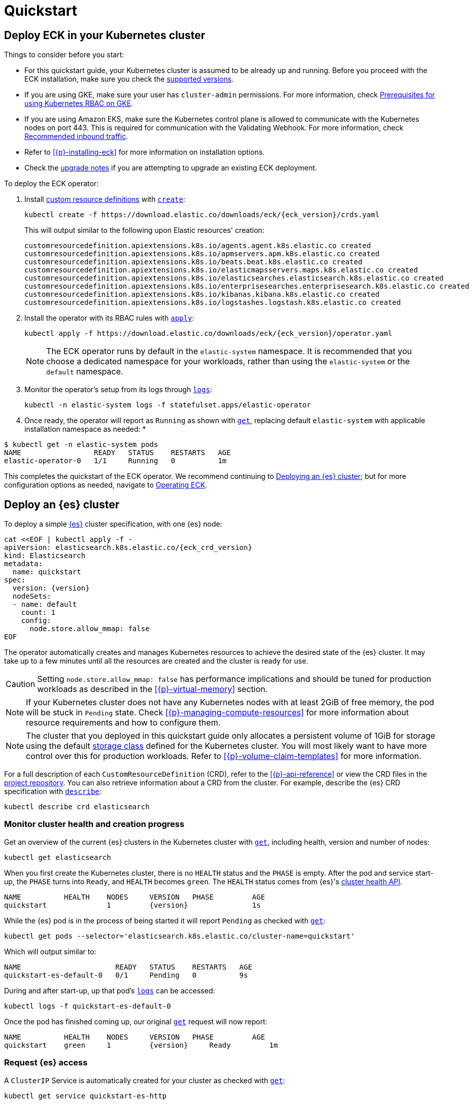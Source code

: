 :page_id: quickstart
ifdef::env-github[]
****
link:https://www.elastic.co/guide/en/cloud-on-k8s/master/k8s-{page_id}.html[View this document on the Elastic website]
****
endif::[]
[id="{p}-{page_id}"]
= Quickstart

[partintro]
--
With Elastic Cloud on Kubernetes (ECK) you can extend the basic Kubernetes orchestration capabilities to easily deploy, secure, upgrade your {es} cluster, and much more.

Eager to get started? This quickstart guide shows you how to:

* <<{p}-deploy-eck,Deploy ECK in your Kubernetes cluster>>
* <<{p}-deploy-elasticsearch,Deploy an {es} cluster>>
* <<{p}-deploy-kibana,Deploy a {kib} instance>>
* <<{p}-update-deployment,Update your deployment>>

Afterwards, you can find further sample resources link:{eck_github}/tree/{eck_release_branch}/config/samples[in the project repository] or by checking out <<{p}-recipes,our recipes>>.

--

[id="{p}-deploy-eck"]
== Deploy ECK in your Kubernetes cluster

Things to consider before you start:

* For this quickstart guide, your Kubernetes cluster is assumed to be already up and running. Before you proceed with the ECK installation, make sure you check the <<{p}-supported,supported versions>>.

* If you are using GKE, make sure your user has `cluster-admin` permissions. For more information, check link:https://cloud.google.com/kubernetes-engine/docs/how-to/role-based-access-control#iam-rolebinding-bootstrap[Prerequisites for using Kubernetes RBAC on GKE].

* If you are using Amazon EKS, make sure the Kubernetes control plane is allowed to communicate with the Kubernetes nodes on port 443. This is required for communication with the Validating Webhook. For more information, check link:https://docs.aws.amazon.com/eks/latest/userguide/sec-group-reqs.html[Recommended inbound traffic].

* Refer to <<{p}-installing-eck>> for more information on installation options.

* Check the <<{p}-upgrading-eck,upgrade notes>> if you are attempting to upgrade an existing ECK deployment.

To deploy the ECK operator:

. Install link:https://kubernetes.io/docs/concepts/extend-kubernetes/api-extension/custom-resources/[custom resource definitions] with link:https://kubernetes.io/docs/reference/kubectl/generated/kubectl_create/[`create`]:
+
[source,sh,subs="attributes"]
----
kubectl create -f https://download.elastic.co/downloads/eck/{eck_version}/crds.yaml
----
+
This will output similar to the following upon Elastic resources' creation:
+
[source,sh]
----
customresourcedefinition.apiextensions.k8s.io/agents.agent.k8s.elastic.co created
customresourcedefinition.apiextensions.k8s.io/apmservers.apm.k8s.elastic.co created
customresourcedefinition.apiextensions.k8s.io/beats.beat.k8s.elastic.co created
customresourcedefinition.apiextensions.k8s.io/elasticmapsservers.maps.k8s.elastic.co created
customresourcedefinition.apiextensions.k8s.io/elasticsearches.elasticsearch.k8s.elastic.co created
customresourcedefinition.apiextensions.k8s.io/enterprisesearches.enterprisesearch.k8s.elastic.co created
customresourcedefinition.apiextensions.k8s.io/kibanas.kibana.k8s.elastic.co created
customresourcedefinition.apiextensions.k8s.io/logstashes.logstash.k8s.elastic.co created
----

. Install the operator with its RBAC rules with link:https://kubernetes.io/docs/reference/kubectl/generated/kubectl_apply/[`apply`]:
+
[source,sh,subs="attributes"]
----
kubectl apply -f https://download.elastic.co/downloads/eck/{eck_version}/operator.yaml
----
NOTE: The ECK operator runs by default in the `elastic-system` namespace. It is recommended that you choose a dedicated namespace for your workloads, rather than using the `elastic-system` or the `default` namespace.

. Monitor the operator's setup from its logs through link:https://kubernetes.io/docs/reference/kubectl/generated/kubectl_logs/[`logs`]:
+
[source,sh]
----
kubectl -n elastic-system logs -f statefulset.apps/elastic-operator
----

. Once ready, the operator will report as `Running` as shown with link:https://kubernetes.io/docs/reference/kubectl/generated/kubectl_get/[`get`], replacing default `elastic-system` with applicable installation namespace as needed:
*
[source,sh]
----
$ kubectl get -n elastic-system pods
NAME                 READY   STATUS    RESTARTS   AGE
elastic-operator-0   1/1     Running   0          1m
----

This completes the quickstart of the ECK operator. We recommend continuing to <<{p}-deploy-elasticsearch,Deploying an {es} cluster>>; but for more configuration options as needed, navigate to <<{p}-operating-eck,Operating ECK>>.

[id="{p}-deploy-elasticsearch"]
== Deploy an {es} cluster

To deploy a simple link:{ref}/getting-started.html[{es}] cluster specification, with one {es} node:

[source,yaml,subs="attributes,+macros"]
----
cat $$<<$$EOF | kubectl apply -f -
apiVersion: elasticsearch.k8s.elastic.co/{eck_crd_version}
kind: Elasticsearch
metadata:
  name: quickstart
spec:
  version: {version}
  nodeSets:
  - name: default
    count: 1
    config:
      node.store.allow_mmap: false
EOF
----

The operator automatically creates and manages Kubernetes resources to achieve the desired state of the {es} cluster. It may take up to a few minutes until all the resources are created and the cluster is ready for use.

CAUTION: Setting `node.store.allow_mmap: false` has performance implications and should be tuned for production workloads as described in the <<{p}-virtual-memory>> section.

NOTE: If your Kubernetes cluster does not have any Kubernetes nodes with at least 2GiB of free memory, the pod will be stuck in `Pending` state. Check <<{p}-managing-compute-resources>> for more information about resource requirements and how to configure them.

NOTE: The cluster that you deployed in this quickstart guide only allocates a persistent volume of 1GiB for storage using the default link:https://kubernetes.io/docs/concepts/storage/storage-classes/[storage class] defined for the Kubernetes cluster. You will most likely want to have more control over this for production workloads. Refer to <<{p}-volume-claim-templates>> for more information.

For a full description of each `CustomResourceDefinition` (CRD), refer to the <<{p}-api-reference>> or view the CRD files in the link:{eck_github}/tree/{eck_release_branch}/config/crds[project repository]. You can also retrieve information about a CRD from the cluster. For example, describe the {es} CRD specification with link:https://kubernetes.io/docs/reference/kubectl/generated/kubectl_describe/[`describe`]:

[source,sh]
----
kubectl describe crd elasticsearch
----

[float]
[id="{p}-elasticsearch-monitor-cluster-health"]
=== Monitor cluster health and creation progress

Get an overview of the current {es} clusters in the Kubernetes cluster with link:https://kubernetes.io/docs/reference/kubectl/generated/kubectl_get/[`get`], including health, version and number of nodes:

[source,sh]
----
kubectl get elasticsearch
----

When you first create the Kubernetes cluster, there is no `HEALTH` status and the `PHASE` is empty. After the pod and service start-up, the `PHASE` turns into `Ready`, and `HEALTH` becomes `green`. The `HEALTH` status comes from {es}'s link:{ref}/cluster-health.html[cluster health API].

[source,sh,subs="attributes"]
----
NAME          HEALTH    NODES     VERSION   PHASE         AGE
quickstart              1         {version}               1s
----

While the {es} pod is in the process of being started it will report `Pending` as checked with link:https://kubernetes.io/docs/reference/kubectl/generated/kubectl_get/[`get`]:

[source,sh]
----
kubectl get pods --selector='elasticsearch.k8s.elastic.co/cluster-name=quickstart'
----

Which will output similar to:

[source,sh]
----
NAME                      READY   STATUS    RESTARTS   AGE
quickstart-es-default-0   0/1     Pending   0          9s
----

During and after start-up, up that pod's link:https://kubernetes.io/docs/reference/kubectl/generated/kubectl_logs/[`logs`] can be accessed:

[source,sh]
----
kubectl logs -f quickstart-es-default-0
----

Once the pod has finished coming up, our original link:https://kubernetes.io/docs/reference/kubectl/generated/kubectl_get/[`get`] request will now report:

[source,sh,subs="attributes"]
----
NAME          HEALTH    NODES     VERSION   PHASE         AGE
quickstart    green     1         {version}     Ready         1m
----

[float]
=== Request {es} access

A `ClusterIP` Service is automatically created for your cluster as checked with link:https://kubernetes.io/docs/reference/kubectl/generated/kubectl_get/[`get`]:

[source,sh]
----
kubectl get service quickstart-es-http
----

Which will output similar to:

[source,sh]
----
NAME                 TYPE        CLUSTER-IP      EXTERNAL-IP   PORT(S)    AGE
quickstart-es-http   ClusterIP   10.15.251.145   <none>        9200/TCP   34m
----

In order to make requests to the link:{ref}/rest-apis.html[{es} API]:

. Get the credentials.
+
By default, a user named `elastic` is created with the password stored inside a link:https://kubernetes.io/docs/concepts/configuration/secret/[Kubernetes secret]. This default user can be disabled if desired, refer to <<{p}-users-and-roles>> for more information.
+
[source,sh]
----
PASSWORD=$(kubectl get secret quickstart-es-elastic-user -o go-template='{{.data.elastic | base64decode}}')
----

. Request the link:{ref}/rest-api-root.html[{es} root API]. You can do so from inside the Kubernetes cluster or from your local workstation. For demonstration purposes, certificate verification is disabled using the `-k` curl flag; however, this is not recommended outside of testing purposes. Refer to <<{p}-setting-up-your-own-certificate>> for more information.
* From inside the Kubernetes cluster:
+
[source,sh]
----
curl -u "elastic:$PASSWORD" -k "https://quickstart-es-http:9200"
----
* From your local workstation:
.. Use the following command in a separate terminal:
+
[source,sh]
----
kubectl port-forward service/quickstart-es-http 9200
----
+
.. Request `localhost`:
+
[source,sh]
----
curl -u "elastic:$PASSWORD" -k "https://localhost:9200"
----

This completes the quickstart of deploying an {es} cluster. We recommend continuing to <<{p}-deploy-kibana,Deploy a {kib} instance>> but for more configuration options as needed, navigate to <<{p}-elasticsearch-specification,Running {es} on ECK>>.

[id="{p}-deploy-kibana"]
== Deploy a {kib} instance

To deploy a simple link:{kibana-ref}/introduction.html#introduction[{kib}] specification, with one {kib} instance:

. Specify a {kib} instance and associate it with your {es} `quickstart` cluster created previously under <<{p}-deploy-elasticsearch,Deploying an {es} cluster>>:
+
[source,yaml,subs="attributes,+macros"]
----
cat $$<<$$EOF | kubectl apply -f -
apiVersion: kibana.k8s.elastic.co/{eck_crd_version}
kind: Kibana
metadata:
  name: quickstart
spec:
  version: {version}
  count: 1
  elasticsearchRef:
    name: quickstart
EOF
----

. Monitor {kib} health and creation progress.
+
Similar to {es}, you can retrieve details about {kib} instances with link:https://kubernetes.io/docs/reference/kubectl/generated/kubectl_get/[`get`]:
+
[source,sh]
----
kubectl get kibana
----
+
And the associated Pods:
+
[source,sh]
----
kubectl get pod --selector='kibana.k8s.elastic.co/name=quickstart'
----
+ 
{kib} will be status `available` once link:https://kubernetes.io/docs/reference/kubectl/generated/kubectl_get/[`get`] reports `green`. If it experiences issues starting up, use link:https://kubernetes.io/docs/reference/kubectl/generated/kubectl_logs/[`logs`] against the pod in order to link:{kibana-ref}/access.html#not-ready[Troubleshoot {kib} start-up].

. Access {kib}.
+
A `ClusterIP` Service is automatically created for {kib}:
+
[source,sh]
----
kubectl get service quickstart-kb-http
----
+
Use `kubectl port-forward` to access {kib} from your local workstation:
+
[source,sh]
----
kubectl port-forward service/quickstart-kb-http 5601
----
+
Open `https://localhost:5601` in your browser. Your browser will show a warning because the self-signed certificate configured by default is not verified by a known certificate authority and not trusted by your browser. You can temporarily acknowledge the warning for the purposes of this quick start but it is highly recommended that you <<{p}-setting-up-your-own-certificate,configure valid certificates>> for any production deployments.
+
Login as the `elastic` user. The password can be obtained with the following command:
+
[source,sh]
----
kubectl get secret quickstart-es-elastic-user -o=jsonpath='{.data.elastic}' | base64 --decode; echo
----

For a full description of each `CustomResourceDefinition` (CRD), refer to the <<{p}-api-reference>> or view the CRD files in the link:{eck_github}/tree/{eck_release_branch}/config/crds[project repository]. You can also retrieve information about a CRD from the instance. For example, describe the {kib} CRD specification with link:https://kubernetes.io/docs/reference/kubectl/generated/kubectl_describe/[`describe`]:

[source,sh]
----
kubectl describe crd kibana
----

This completes the quickstart of deploying an {kib} instance on top of <<{p}-deploy-eck,the ECK operator>> and <<{p}-deploy-elasticsearch,deployed {es} cluster>>. We recommend continuing to <<{p}-update-deployment,updating your deployment>>. For more {kib} configuration options, refer to <<{p}-kibana, Running {kib} on ECK>>.

[id="{p}-update-deployment"]
== Update your deployment

You can add and modify most elements of the original Kubernetes cluster specification provided that they translate to valid transformations of the underlying Kubernetes resources (for example <<{p}-volume-claim-templates, existing volume claims cannot be downsized>>). The ECK operator will attempt to apply your changes with minimal disruption to the existing cluster. You should ensure that the Kubernetes cluster has sufficient resources to accommodate the changes (extra storage space, sufficient memory and CPU resources to temporarily spin up new pods, and so on).

For example, you can grow the cluster to three {es} nodes from the <<{p}-deploy-elasticsearch,deployed {es} cluster>> example by updating the `count` with link:https://kubernetes.io/docs/reference/kubectl/generated/kubectl_apply/[`apply`]:

[source,yaml,subs="attributes,+macros"]
----
cat $$<<$$EOF | kubectl apply -f -
apiVersion: elasticsearch.k8s.elastic.co/{eck_crd_version}
kind: Elasticsearch
metadata:
  name: quickstart
spec:
  version: {version}
  nodeSets:
  - name: default
    count: 3
    config:
      node.store.allow_mmap: false
EOF
----

ECK will automatically schedule the requested update. Changes can be monitored with the <<{p}-deploy-eck,ECK operator logs>>, link:https://kubernetes.io/docs/reference/kubernetes-api/cluster-resources/event-v1/[`events`], and applicable product's link:https://kubernetes.io/docs/reference/kubectl/generated/kubectl_logs/[pod `logs`]. These will either report successful application of changes or provide context for further troubleshooting. Kindly note, Kubernetes restricts some changes, for example refer to <<{p}-volume-claim-templates-update,Updating Volume Claims>>.

This completes our quickstart guide for deploying an {es} cluster and {kib} instance with our ECK operator. We recommend continuing to <<{p}-orchestrating-elastic-stack-applications,Orchestrating Elastic Stack applications>> for more configuration options
